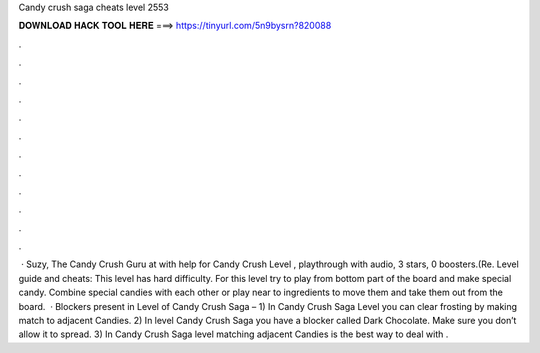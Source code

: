 Candy crush saga cheats level 2553

𝐃𝐎𝐖𝐍𝐋𝐎𝐀𝐃 𝐇𝐀𝐂𝐊 𝐓𝐎𝐎𝐋 𝐇𝐄𝐑𝐄 ===> https://tinyurl.com/5n9bysrn?820088

.

.

.

.

.

.

.

.

.

.

.

.

 · Suzy, The Candy Crush Guru at  with help for Candy Crush Level , playthrough with audio, 3 stars, 0 boosters.(Re. Level guide and cheats: This level has hard difficulty. For this level try to play from bottom part of the board and make special candy. Combine special candies with each other or play near to ingredients to move them and take them out from the board.  · Blockers present in Level of Candy Crush Saga – 1) In Candy Crush Saga Level you can clear frosting by making match to adjacent Candies. 2) In level Candy Crush Saga you have a blocker called Dark Chocolate. Make sure you don’t allow it to spread. 3) In Candy Crush Saga level matching adjacent Candies is the best way to deal with .